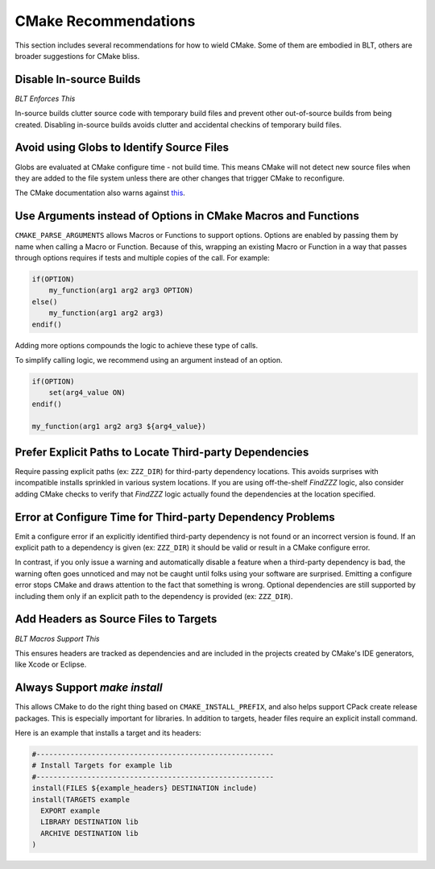 .. # Copyright (c) 2017-2021, Lawrence Livermore National Security, LLC and
.. # other BLT Project Developers. See the top-level COPYRIGHT file for details
.. # 
.. # SPDX-License-Identifier: (BSD-3-Clause)

.. _CMakeRecommendations:

CMake Recommendations
=====================

This section includes several recommendations for how to wield CMake. 
Some of them are embodied in BLT, others are broader suggestions for CMake bliss.


Disable In-source Builds
------------------------

*BLT Enforces This*

In-source builds clutter source code with temporary build files and prevent other out-of-source builds 
from being created. Disabling in-source builds avoids clutter and accidental checkins of temporary build files.


Avoid using Globs to Identify Source Files
------------------------------------------

Globs are evaluated at CMake configure time - not build time. This means CMake will not detect new source files 
when they are added to the file system unless there are other changes that trigger CMake to reconfigure. 

The CMake documentation also warns against `this <https://cmake.org/cmake/help/v3.20/command/file.html?highlight=glob#filesystem>`_.


Use Arguments instead of Options in CMake Macros and Functions
--------------------------------------------------------------

``CMAKE_PARSE_ARGUMENTS`` allows Macros or Functions to support options. Options are enabled by passing them 
by name when calling a Macro or Function. Because of this, wrapping an existing Macro or Function in a way 
that passes through options requires if tests and multiple copies of the call. For example:

.. code-block:: cmake

  if(OPTION)
      my_function(arg1 arg2 arg3 OPTION)
  else()
      my_function(arg1 arg2 arg3)
  endif()

Adding more options compounds the logic to achieve these type of calls.

To simplify calling logic, we recommend using an argument instead of an option.

.. code-block:: cmake

  if(OPTION)
      set(arg4_value ON)
  endif()
  
  my_function(arg1 arg2 arg3 ${arg4_value})


Prefer Explicit Paths to Locate Third-party Dependencies
--------------------------------------------------------

Require passing explicit paths (ex: ``ZZZ_DIR``) for third-party dependency locations. 
This avoids surprises with incompatible installs sprinkled in various system locations. 
If you are using off-the-shelf *FindZZZ* logic, also consider adding CMake checks 
to verify that *FindZZZ* logic actually found the dependencies at the location specified.


Error at Configure Time for Third-party Dependency Problems
-----------------------------------------------------------

Emit a configure error if an explicitly identified third-party dependency is not found or an incorrect
version is found. If an explicit path to a dependency is given (ex: ``ZZZ_DIR``) it should be valid or result in a CMake configure error.

In contrast, if you only issue a warning and automatically disable a feature when a third-party dependency
is bad, the warning often goes unnoticed and may not be caught until folks using your software are surprised. 
Emitting a configure error stops CMake and draws attention to the fact that something is wrong.  
Optional dependencies are still supported by including them only if an explicit path 
to the dependency is provided (ex: ``ZZZ_DIR``).


Add Headers as Source Files to Targets
--------------------------------------

*BLT Macros Support This*

This ensures headers are tracked as dependencies and are included in the projects 
created by CMake's IDE generators, like Xcode or Eclipse. 


Always Support `make install`
-----------------------------

This allows CMake to do the right thing based on ``CMAKE_INSTALL_PREFIX``, 
and also helps support CPack create release packages. This is especially important for libraries. 
In addition to targets, header files require an explicit install command.

Here is an example that installs a target and its headers:

.. code-block:: cmake

  #--------------------------------------------------------
  # Install Targets for example lib
  #--------------------------------------------------------
  install(FILES ${example_headers} DESTINATION include)
  install(TARGETS example
    EXPORT example
    LIBRARY DESTINATION lib
    ARCHIVE DESTINATION lib
  )

